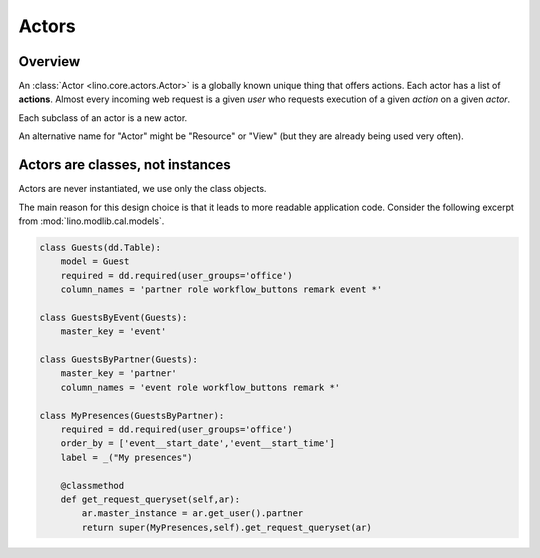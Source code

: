 ======
Actors
======

Overview
--------

An :class:`Actor <lino.core.actors.Actor>` 
is a globally known unique thing that offers actions.
Each actor has a list of **actions**.
Almost every incoming web request
is a given *user* who requests execution 
of a given *action* on a given *actor*.

Each subclass of an actor is a new actor.

An alternative name for "Actor" might be "Resource" or "View"
(but they are already being used very often).



Actors are classes, not instances
---------------------------------

Actors are never instantiated, we use only the class objects.

The main reason for this design choice is that it leads to more 
readable application code. Consider the following excerpt from 
:mod:`lino.modlib.cal.models`.

.. code-block:: python

    class Guests(dd.Table):
        model = Guest
        required = dd.required(user_groups='office')
        column_names = 'partner role workflow_buttons remark event *'
            
    class GuestsByEvent(Guests):
        master_key = 'event'

    class GuestsByPartner(Guests):
        master_key = 'partner'
        column_names = 'event role workflow_buttons remark *'

    class MyPresences(GuestsByPartner):
        required = dd.required(user_groups='office')
        order_by = ['event__start_date','event__start_time']
        label = _("My presences")
        
        @classmethod
        def get_request_queryset(self,ar):
            ar.master_instance = ar.get_user().partner
            return super(MyPresences,self).get_request_queryset(ar)
    

